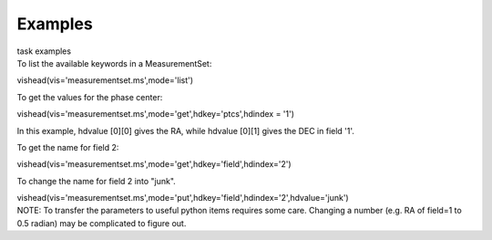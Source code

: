 Examples
========

.. container:: documentDescription description

   task examples

.. container:: section
   :name: content-core

   .. container::
      :name: parent-fieldname-text

      To list the available keywords in a MeasurementSet:

      .. container:: casa-input-box

         vishead(vis='measurementset.ms',mode='list')

       

      To get the values for the phase center:

      .. container:: casa-input-box

         vishead(vis='measurementset.ms',mode='get',hdkey='ptcs',hdindex
         = '1')

      In this example, hdvalue [0][0] gives the RA,
      while hdvalue [0][1] gives the DEC in field '1'.

       

      To get the name for field 2:

      .. container:: casa-input-box

         vishead(vis='measurementset.ms',mode='get',hdkey='field',hdindex='2')

       

      To change the name for field 2 into "junk".

      .. container:: casa-input-box

         vishead(vis='measurementset.ms',mode='put',hdkey='field',hdindex='2',hdvalue='junk')

       

      .. container:: info-box

         NOTE: To transfer the parameters to useful python items
         requires some care. Changing a number (e.g. RA of field=1 to
         0.5 radian) may be complicated to figure out.

       

.. container:: section
   :name: viewlet-below-content-body
